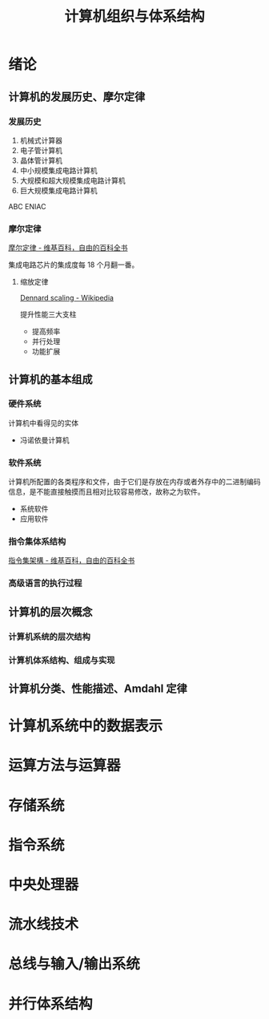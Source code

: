#+TITLE: 计算机组织与体系结构

* 绪论
** 计算机的发展历史、摩尔定律
*** 发展历史

1. 机械式计算器
2. 电子管计算机
3. 晶体管计算机
4. 中小规模集成电路计算机
5. 大规模和超大规模集成电路计算机
6. 巨大规模集成电路计算机

ABC
ENIAC

*** 摩尔定律

[[https://zh.wikipedia.org/zh-hans/%E6%91%A9%E5%B0%94%E5%AE%9A%E5%BE%8B][摩尔定律 - 维基百科，自由的百科全书]]

集成电路芯片的集成度每 18 个月翻一番。

****   缩放定律

[[https://en.wikipedia.org/wiki/Dennard_scaling][Dennard scaling - Wikipedia]]

提升性能三大支柱
- 提高频率
- 并行处理
- 功能扩展

** 计算机的基本组成
*** 硬件系统

计算机中看得见的实体

- 冯诺依曼计算机
[[https://upload.wikimedia.org/wikipedia/commons/8/84/Von_Neumann_architecture.svg]]

*** 软件系统

计算机所配置的各类程序和文件，由于它们是存放在内存或者外存中的二进制编码信息，是不能直接触摸而且相对比较容易修改，故称之为软件。

- 系统软件
- 应用软件

*** 指令集体系结构

[[https://zh.wikipedia.org/wiki/指令集架構][指令集架構 - 维基百科，自由的百科全书]]

*** 高级语言的执行过程
** 计算机的层次概念
*** 计算机系统的层次结构
*** 计算机体系结构、组成与实现
** 计算机分类、性能描述、Amdahl 定律
* 计算机系统中的数据表示
* 运算方法与运算器
* 存储系统
* 指令系统
* 中央处理器
* 流水线技术
* 总线与输入/输出系统
* 并行体系结构
